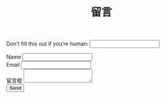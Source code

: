 #+TITLE: 留言

#+BEGIN_EXPORT html
<form class="needs-validation" name="msg" netlify-honeypot="bot-field" action="/thanks" method="POST" netlify>
  <p class="visually-hidden">
    <label>
      Don’t fill this out if you’re human: <input name="bot-field" />
    </label>
  </p>
  <div class="d-flex justify-content-between align-items-center my-1">
  <div class="col-3">
    <label class="form-label" for="name">Name</label>
    <input type="text" class="form-control" id="name" aria-describedby="nameHelp" name="Name" required>
  </div>
  <div class="col-6">
    <label class="form-label" for="email">Email</label>
    <input type="email" class="form-control" id="email" aria-describedby="emailHelp" name="Email" required>
  </div>
  </div>
  <div class="w-100 my-1">
    <label class="form-label" for="text">留言框</label>
    <textarea class="form-control" id="text" name="留言" required></textarea>
  </div>
  <input class="btn btn-primary w-10" type="submit" value="Send">
</form>

<script>
window.onload = function() {
  document.forms[0].reset();
}
</script>
#+END_EXPORT